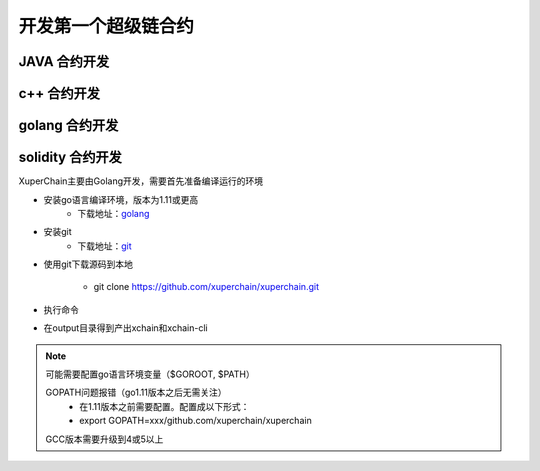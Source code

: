 
.. _env-deploy:

开发第一个超级链合约
------------------

.. _env-prepare:

JAVA 合约开发
^^^^^^^^

c++ 合约开发
^^^^^^^^

golang 合约开发
^^^^^^^^

solidity 合约开发
^^^^^^^^

XuperChain主要由Golang开发，需要首先准备编译运行的环境

- 安装go语言编译环境，版本为1.11或更高
    - 下载地址：`golang <https://golang.org/dl/>`_
- 安装git
    - 下载地址：`git <https://git-scm.com/download>`_

.. _env-compiling:


- 使用git下载源码到本地

    - git clone https://github.com/xuperchain/xuperchain.git

- 执行命令

.. code-block:: bash
    :linenos:

    cd src/github.com/xuperchain/xuperchain
    make

- 在output目录得到产出xchain和xchain-cli


.. note::
    可能需要配置go语言环境变量（$GOROOT, $PATH）

    GOPATH问题报错（go1.11版本之后无需关注）
        - 在1.11版本之前需要配置。配置成以下形式：
        - export GOPATH=xxx/github.com/xuperchain/xuperchain
        
    GCC版本需要升级到4或5以上


.. _basic-operation:
